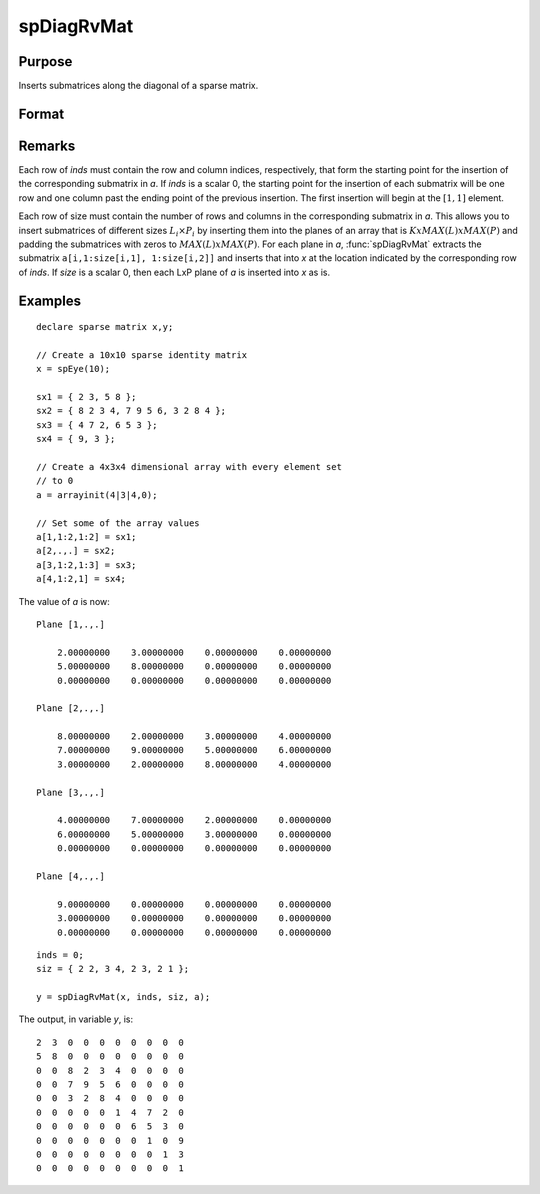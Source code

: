 
spDiagRvMat
==============================================

Purpose
----------------
Inserts submatrices along the diagonal of a sparse matrix.

Format
----------------
.. function:: y = spDiagRvMat(x, inds, size, a)

    :param x: data
    :type x: MxN sparse matrix

    :param inds: row and column indices into *x* at which to place the corresponding submatrices in *a*.
    :type inds: Kx2 vector or scalar 0

    :param size: sizes of the corresponding submatrices in *a*.
    :type size: Kx2 vector or scalar 0

    :param a: containing the submatrices to insert into *x*.
    :type a: KxLxP array

    :returns: y (*MxN sparse matrix*), a copy of *x* containing the specified insertions.

Remarks
-------

Each row of *inds* must contain the row and column indices, respectively,
that form the starting point for the insertion of the corresponding
submatrix in *a*. If *inds* is a scalar 0, the starting point for the
insertion of each submatrix will be one row and one column past the
ending point of the previous insertion. The first insertion will begin
at the :math:`[1,1]` element.

Each row of size must contain the number of rows and columns in the
corresponding submatrix in *a*. This allows you to insert submatrices of
different sizes :math:`L_i \times P_i` by inserting them into the
planes of an array that is :math:`KxMAX(L)xMAX(P)` and padding the submatrices
with zeros to :math:`MAX(L)xMAX(P)`. For each plane in *a*, :func:`spDiagRvMat` extracts
the submatrix ``a[i,1:size[i,1], 1:size[i,2]]`` and inserts that into *x* at
the location indicated by the corresponding row of *inds*. If *size* is a
scalar 0, then each LxP plane of *a* is inserted into *x* as is.

Examples
----------------

::

    declare sparse matrix x,y;
    
    // Create a 10x10 sparse identity matrix
    x = spEye(10);
    
    sx1 = { 2 3, 5 8 };
    sx2 = { 8 2 3 4, 7 9 5 6, 3 2 8 4 };
    sx3 = { 4 7 2, 6 5 3 };
    sx4 = { 9, 3 };
    
    // Create a 4x3x4 dimensional array with every element set 
    // to 0
    a = arrayinit(4|3|4,0);
    
    // Set some of the array values
    a[1,1:2,1:2] = sx1;
    a[2,.,.] = sx2;
    a[3,1:2,1:3] = sx3;
    a[4,1:2,1] = sx4;

The value of *a* is now:

::

    Plane [1,.,.] 
    
        2.00000000    3.00000000    0.00000000    0.00000000 
        5.00000000    8.00000000    0.00000000    0.00000000 
        0.00000000    0.00000000    0.00000000    0.00000000 
    
    Plane [2,.,.] 
    
        8.00000000    2.00000000    3.00000000    4.00000000 
        7.00000000    9.00000000    5.00000000    6.00000000 
        3.00000000    2.00000000    8.00000000    4.00000000 
    
    Plane [3,.,.] 
    
        4.00000000    7.00000000    2.00000000    0.00000000 
        6.00000000    5.00000000    3.00000000    0.00000000 
        0.00000000    0.00000000    0.00000000    0.00000000 
    
    Plane [4,.,.] 
    
        9.00000000    0.00000000    0.00000000    0.00000000 
        3.00000000    0.00000000    0.00000000    0.00000000 
        0.00000000    0.00000000    0.00000000    0.00000000

::

    inds = 0;
    siz = { 2 2, 3 4, 2 3, 2 1 };
    
    y = spDiagRvMat(x, inds, siz, a);

The output, in variable *y*, is:

::

     2  3  0  0  0  0  0  0  0  0 
     5  8  0  0  0  0  0  0  0  0 
     0  0  8  2  3  4  0  0  0  0 
     0  0  7  9  5  6  0  0  0  0 
     0  0  3  2  8  4  0  0  0  0 
     0  0  0  0  0  1  4  7  2  0 
     0  0  0  0  0  0  6  5  3  0 
     0  0  0  0  0  0  0  1  0  9 
     0  0  0  0  0  0  0  0  1  3 
     0  0  0  0  0  0  0  0  0  1

